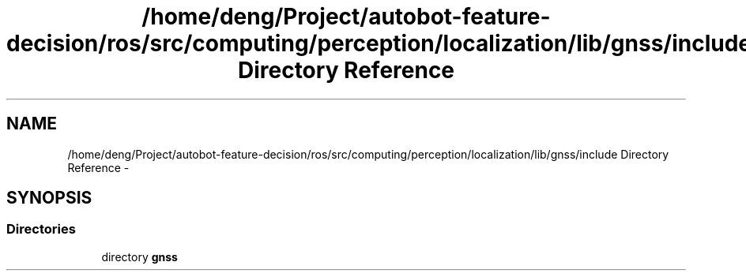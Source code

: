 .TH "/home/deng/Project/autobot-feature-decision/ros/src/computing/perception/localization/lib/gnss/include Directory Reference" 3 "Fri May 22 2020" "Autoware_Doxygen" \" -*- nroff -*-
.ad l
.nh
.SH NAME
/home/deng/Project/autobot-feature-decision/ros/src/computing/perception/localization/lib/gnss/include Directory Reference \- 
.SH SYNOPSIS
.br
.PP
.SS "Directories"

.in +1c
.ti -1c
.RI "directory \fBgnss\fP"
.br
.in -1c
